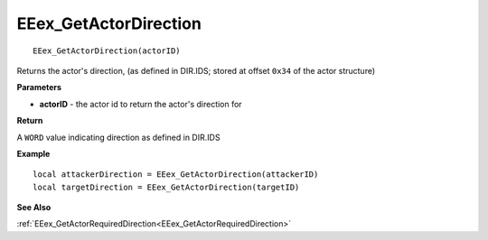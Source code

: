 .. _EEex_GetActorDirection:

===================================
EEex_GetActorDirection 
===================================

::

   EEex_GetActorDirection(actorID)

Returns the actor's direction, (as defined in DIR.IDS; stored at offset ``0x34`` of the actor structure)

**Parameters**

* **actorID** - the actor id to return the actor's direction for

**Return**

A ``WORD`` value indicating direction as defined in DIR.IDS

**Example**

::

   local attackerDirection = EEex_GetActorDirection(attackerID)
   local targetDirection = EEex_GetActorDirection(targetID)

**See Also**

:ref:`EEex_GetActorRequiredDirection<EEex_GetActorRequiredDirection>`

